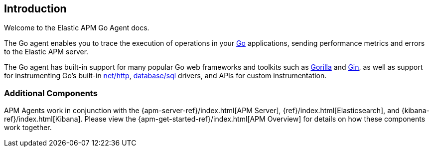 [[introduction]]
== Introduction

Welcome to the Elastic APM Go Agent docs.

The Go agent enables you to trace the execution of operations in your https://golang.org/[Go]
applications, sending performance metrics and errors to the Elastic APM server.

The Go agent has built-in support for many popular Go web frameworks and toolkits
such as http://www.gorillatoolkit.org/[Gorilla] and https://gin-gonic.github.io/gin/[Gin],
as well as support for instrumenting Go's built-in https://golang.org/pkg/net/http/[net/http],
https://golang.org/pkg/database/sql/[database/sql] drivers, and APIs for custom instrumentation.

[float]
[[additional-components]]
=== Additional Components

APM Agents work in conjunction with the {apm-server-ref}/index.html[APM Server], {ref}/index.html[Elasticsearch], and {kibana-ref}/index.html[Kibana].
Please view the {apm-get-started-ref}/index.html[APM Overview] for details on how these components work together. 

ifdef::env-github[]
NOTE: For the best reading experience, please head over to this document at https://www.elastic.co/guide/en/apm/agent/go/current/index.html[elastic.co]
endif::[]
